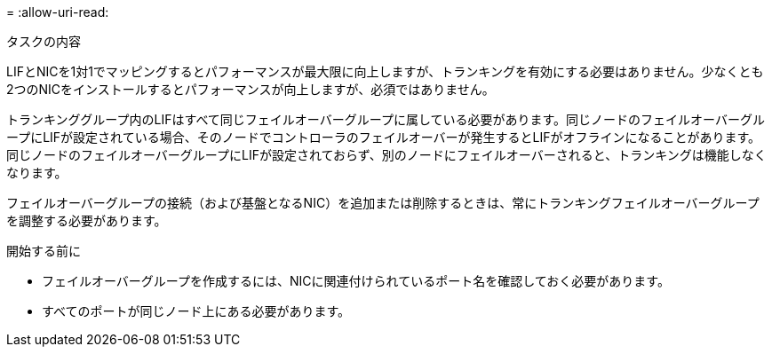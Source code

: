 = 
:allow-uri-read: 


.タスクの内容
LIFとNICを1対1でマッピングするとパフォーマンスが最大限に向上しますが、トランキングを有効にする必要はありません。少なくとも2つのNICをインストールするとパフォーマンスが向上しますが、必須ではありません。

トランキンググループ内のLIFはすべて同じフェイルオーバーグループに属している必要があります。同じノードのフェイルオーバーグループにLIFが設定されている場合、そのノードでコントローラのフェイルオーバーが発生するとLIFがオフラインになることがあります。同じノードのフェイルオーバーグループにLIFが設定されておらず、別のノードにフェイルオーバーされると、トランキングは機能しなくなります。

フェイルオーバーグループの接続（および基盤となるNIC）を追加または削除するときは、常にトランキングフェイルオーバーグループを調整する必要があります。

.開始する前に
* フェイルオーバーグループを作成するには、NICに関連付けられているポート名を確認しておく必要があります。
* すべてのポートが同じノード上にある必要があります。

